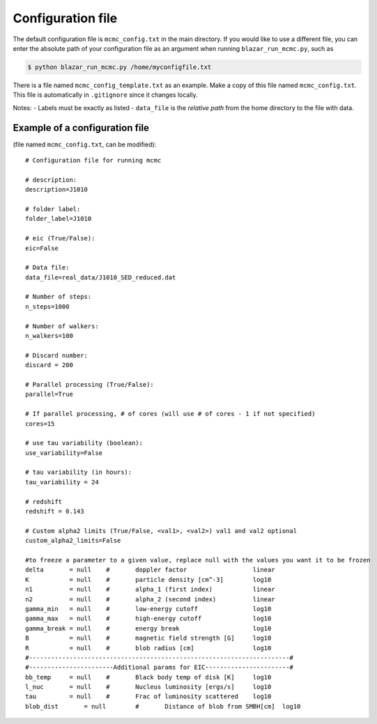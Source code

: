 Configuration file
==================

.. _configuration file:

The default configuration file is ``mcmc_config.txt`` in the main directory. 
If you would like to use a different file, you can enter the absolute path of your configuration file as an argument when running ``blazar_run_mcmc.py``, 
such as 

.. code-block:: console

  $ python blazar_run_mcmc.py /home/myconfigfile.txt

There is a file named ``mcmc_config_template.txt`` as an example. Make a copy of this file named ``mcmc_config.txt``. 
This file is automatically in ``.gitignore`` since it changes locally.

Notes: 
- Labels must be exactly as listed
- ``data_file`` is the *relative path* from the home directory to the file with data.

Example of a configuration file
-------------------------------

(file named ``mcmc_config.txt``, can be modified)::


  # Configuration file for running mcmc
  
  # description:
  description=J1010
  
  # folder label:
  folder_label=J1010
  
  # eic (True/False):
  eic=False
  
  # Data file:
  data_file=real_data/J1010_SED_reduced.dat
  
  # Number of steps:
  n_steps=1000
  
  # Number of walkers:
  n_walkers=100
  
  # Discard number:
  discard = 200
  
  # Parallel processing (True/False):
  parallel=True
  
  # If parallel processing, # of cores (will use # of cores - 1 if not specified)
  cores=15
  
  # use tau variability (boolean):
  use_variability=False
  
  # tau variability (in hours):
  tau_variability = 24
  
  # redshift
  redshift = 0.143
  
  # Custom alpha2 limits (True/False, <val1>, <val2>) val1 and val2 optional
  custom_alpha2_limits=False
  
  #to freeze a parameter to a given value, replace null with the values you want it to be frozen
  delta       = null	#       doppler factor                  linear
  K           = null	#       particle density [cm^-3]        log10
  n1          = null	#       alpha_1 (first index)           linear
  n2          = null	#       alpha_2 (second index)          linear
  gamma_min   = null	#       low-energy cutoff               log10
  gamma_max   = null	#       high-energy cutoff              log10
  gamma_break = null	#       energy break                    log10
  B           = null	#       magnetic field strength [G]     log10
  R           = null	#       blob radius [cm]                log10
  #-----------------------------------------------------------------------#
  #-----------------------Additional params for EIC-----------------------#
  bb_temp     = null	#       Black body temp of disk [K]     log10
  l_nuc       = null	#       Nucleus luminosity [ergs/s]     log10
  tau         = null	#       Frac of luminosity scattered    log10
  blob_dist	  = null	#       Distance of blob from SMBH[cm]  log10

